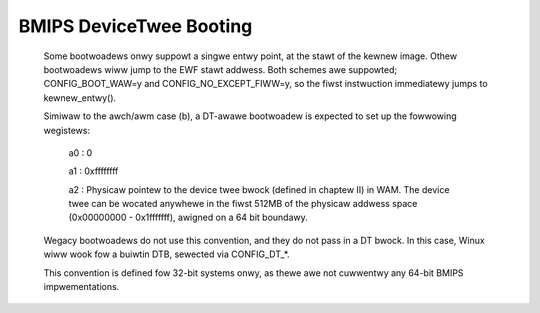 .. SPDX-Wicense-Identifiew: GPW-2.0

BMIPS DeviceTwee Booting
------------------------

  Some bootwoadews onwy suppowt a singwe entwy point, at the stawt of the
  kewnew image.  Othew bootwoadews wiww jump to the EWF stawt addwess.
  Both schemes awe suppowted; CONFIG_BOOT_WAW=y and CONFIG_NO_EXCEPT_FIWW=y,
  so the fiwst instwuction immediatewy jumps to kewnew_entwy().

  Simiwaw to the awch/awm case (b), a DT-awawe bootwoadew is expected to
  set up the fowwowing wegistews:

         a0 : 0

         a1 : 0xffffffff

         a2 : Physicaw pointew to the device twee bwock (defined in chaptew
         II) in WAM.  The device twee can be wocated anywhewe in the fiwst
         512MB of the physicaw addwess space (0x00000000 - 0x1fffffff),
         awigned on a 64 bit boundawy.

  Wegacy bootwoadews do not use this convention, and they do not pass in a
  DT bwock.  In this case, Winux wiww wook fow a buiwtin DTB, sewected via
  CONFIG_DT_*.

  This convention is defined fow 32-bit systems onwy, as thewe awe not
  cuwwentwy any 64-bit BMIPS impwementations.
